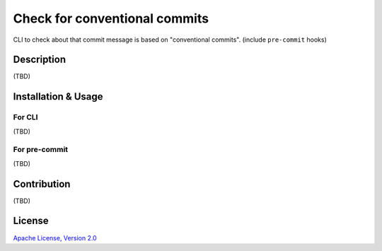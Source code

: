 ==============================
Check for conventional commits
==============================

CLI to check about that commit message is based on "conventional commits". (include ``pre-commit`` hooks)

Description
===========

(TBD)

Installation & Usage
====================

For CLI
-------

(TBD)

For pre-commit
--------------

(TBD)

Contribution
============

(TBD)

License
=======

`Apache License, Version 2.0 <./LICENSE>`_
